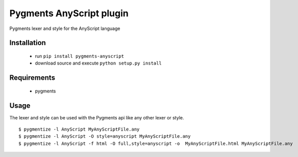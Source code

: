 =========================
Pygments AnyScript plugin
=========================


.. image:: https://img.shields.io/pypi/v/pygments_anyscript.svg
        :target: https://pypi.python.org/pypi/pygments_anyscript

.. image:: https://img.shields.io/travis/AnyBody/pygments_anyscript.svg
        :target: https://travis-ci.org/AnyBody/pygments_anyscript


Pygments lexer and style for the AnyScript language

Installation
------------
 * run ``pip install pygments-anyscript``
 * download source and execute ``python setup.py install``

Requirements
------------

 * pygments

Usage
-----

The lexer and style can be used with the Pygments api like any other lexer or style.
::

  $ pygmentize -l AnyScript MyAnyScriptFile.any
  $ pygmentize -l AnyScript -O style=anyscript MyAnyScriptFile.any
  $ pygmentize -l AnyScript -f html -O full,style=anyscript -o  MyAnyScriptFile.html MyAnyScriptFile.any


